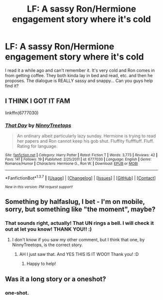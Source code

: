 #+TITLE: LF: A sassy Ron/Hermione engagement story where it's cold

* LF: A sassy Ron/Hermione engagement story where it's cold
:PROPERTIES:
:Author: Ziggy_A
:Score: 6
:DateUnix: 1465393643.0
:DateShort: 2016-Jun-08
:FlairText: Request
:END:
I read it a while ago and can't remember it. It's very cold and Ron comes in from getting coffee. They both kinda lay in bed and read, etc. and then he proposes. The dialogue is REALLY sassy and snappy... Can you guys help find it?


** I THINK I GOT IT FAM

linkffn(6777030)
:PROPERTIES:
:Author: DEP61
:Score: 3
:DateUnix: 1465437747.0
:DateShort: 2016-Jun-09
:END:

*** [[http://www.fanfiction.net/s/6777030/1/][*/That Day/*]] by [[https://www.fanfiction.net/u/2711424/NinnyTreetops][/NinnyTreetops/]]

#+begin_quote
  An ordinary albeit particularly lazy sunday. Hermione is trying to read her papers and Ron cannot keep his gob shut. Fluffity flufffluff. Fluff. Rating for language.
#+end_quote

^{/Site/: [[http://www.fanfiction.net/][fanfiction.net]] *|* /Category/: Harry Potter *|* /Rated/: Fiction T *|* /Words/: 3,773 *|* /Reviews/: 42 *|* /Favs/: 141 *|* /Follows/: 19 *|* /Published/: 2/25/2011 *|* /id/: 6777030 *|* /Language/: English *|* /Genre/: Romance/Humor *|* /Characters/: Hermione G., Ron W. *|* /Download/: [[http://www.ff2ebook.com/old/ffn-bot/index.php?id=6777030&source=ff&filetype=epub][EPUB]] or [[http://www.ff2ebook.com/old/ffn-bot/index.php?id=6777030&source=ff&filetype=mobi][MOBI]]}

--------------

*FanfictionBot*^{1.3.7} *|* [[[https://github.com/tusing/reddit-ffn-bot/wiki/Usage][Usage]]] | [[[https://github.com/tusing/reddit-ffn-bot/wiki/Changelog][Changelog]]] | [[[https://github.com/tusing/reddit-ffn-bot/issues/][Issues]]] | [[[https://github.com/tusing/reddit-ffn-bot/][GitHub]]] | [[[https://www.reddit.com/message/compose?to=tusing][Contact]]]

^{/New in this version: PM request support!/}
:PROPERTIES:
:Author: FanfictionBot
:Score: 2
:DateUnix: 1465437764.0
:DateShort: 2016-Jun-09
:END:


** Something by halfaslug, I bet - I'm on mobile, sorry, but something like "the moment", maybe?
:PROPERTIES:
:Author: DEP61
:Score: 2
:DateUnix: 1465428362.0
:DateShort: 2016-Jun-09
:END:

*** That sounds right, actually! That UN rings a bell. I will check it out at let you know! THANK YOU!! :)
:PROPERTIES:
:Author: Ziggy_A
:Score: 2
:DateUnix: 1465479328.0
:DateShort: 2016-Jun-09
:END:

**** I don't know if you saw my other comment, but I think that one, by NinnyTreetops, is the correct story.
:PROPERTIES:
:Author: DEP61
:Score: 1
:DateUnix: 1465493084.0
:DateShort: 2016-Jun-09
:END:

***** AH I just saw that. And YES THIS IS IT WOO!! Thank you! :D
:PROPERTIES:
:Author: Ziggy_A
:Score: 2
:DateUnix: 1465493328.0
:DateShort: 2016-Jun-09
:END:

****** Happy to help!
:PROPERTIES:
:Author: DEP61
:Score: 2
:DateUnix: 1465503770.0
:DateShort: 2016-Jun-10
:END:


** Was it a long story or a oneshot?
:PROPERTIES:
:Author: PsychoGeek
:Score: 1
:DateUnix: 1465411460.0
:DateShort: 2016-Jun-08
:END:

*** one-shot.
:PROPERTIES:
:Author: Ziggy_A
:Score: 1
:DateUnix: 1465415278.0
:DateShort: 2016-Jun-09
:END:
